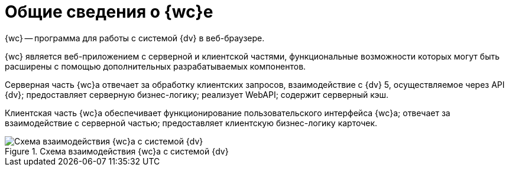 = Общие сведения о {wc}е

{wc} -- программа для работы с системой {dv} в веб-браузере.

{wc} является веб-приложением с серверной и клиентской частями, функциональные возможности которых могут быть расширены с помощью дополнительных разрабатываемых компонентов.

Серверная часть {wc}а отвечает за обработку клиентских запросов, взаимодействие с {dv} 5, осуществляемое через API {dv}; предоставляет серверную бизнес-логику; реализует WebAPI; содержит серверный кэш.

Клиентская часть {wc}а обеспечивает функционирование пользовательского интерфейса {wc}а; отвечает за взаимодействие с серверной частью; предоставляет клиентскую бизнес-логику карточек.

.Схема взаимодействия {wc}а с системой {dv}
image::webClientArchive.png[Схема взаимодействия {wc}а с системой {dv}]